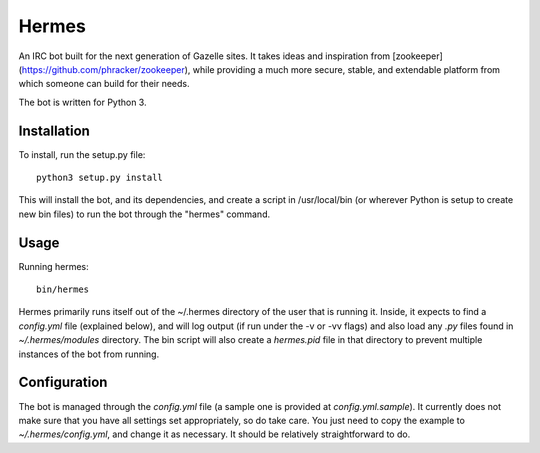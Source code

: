 Hermes
======

An IRC bot built for the next generation of Gazelle sites. It takes ideas and inspiration from
[zookeeper](https://github.com/phracker/zookeeper), while providing a much more secure, stable, and extendable
platform from which someone can build for their needs.

The bot is written for Python 3.

Installation
------------

To install, run the setup.py file::

    python3 setup.py install


This will install the bot, and its dependencies, and create a script in /usr/local/bin (or wherever Python is
setup to create new bin files) to run the bot through the "hermes" command.

Usage
-----

Running hermes::

    bin/hermes

Hermes primarily runs itself out of the ~/.hermes directory of the user that is running it. Inside, it expects to
find a `config.yml` file (explained below), and will log output (if run under the -v or -vv flags) and also
load any `.py` files found in `~/.hermes/modules` directory. The bin script will also create a `hermes.pid` file
in that directory to prevent multiple instances of the bot from running.


Configuration
-------------

The bot is managed through the `config.yml` file (a sample one is provided at `config.yml.sample`). It currently
does not make sure that you have all settings set appropriately, so do take care. You just need to copy the example
to `~/.hermes/config.yml`, and change it as necessary. It should be relatively straightforward to do.

